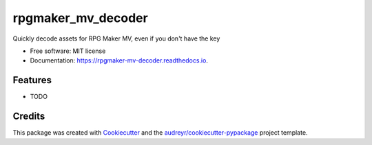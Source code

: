 ===================
rpgmaker_mv_decoder
===================


.. image:: https://img.shields.io/pypi/v/rpgmaker_mv_decoder.svg
        :target: https://pypi.python.org/pypi/rpgmaker_mv_decoder

.. image:: https://img.shields.io/travis/kins-dev/rpgmaker_mv_decoder.svg
        :target: https://travis-ci.com/kins-dev/rpgmaker_mv_decoder

.. image:: https://readthedocs.org/projects/rpgmaker-mv-decoder/badge/?version=latest
        :target: https://rpgmaker-mv-decoder.readthedocs.io/en/latest/?version=latest
        :alt: Documentation Status




Quickly decode assets for RPG Maker MV, even if you don't have the key


* Free software: MIT license
* Documentation: https://rpgmaker-mv-decoder.readthedocs.io.


Features
--------

* TODO

Credits
-------

This package was created with Cookiecutter_ and the `audreyr/cookiecutter-pypackage`_ project template.

.. _Cookiecutter: https://github.com/audreyr/cookiecutter
.. _`audreyr/cookiecutter-pypackage`: https://github.com/audreyr/cookiecutter-pypackage
